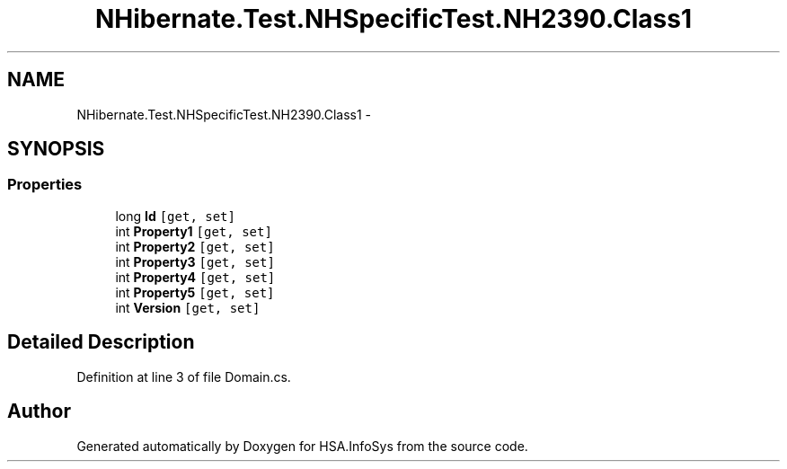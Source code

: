 .TH "NHibernate.Test.NHSpecificTest.NH2390.Class1" 3 "Fri Jul 5 2013" "Version 1.0" "HSA.InfoSys" \" -*- nroff -*-
.ad l
.nh
.SH NAME
NHibernate.Test.NHSpecificTest.NH2390.Class1 \- 
.SH SYNOPSIS
.br
.PP
.SS "Properties"

.in +1c
.ti -1c
.RI "long \fBId\fP\fC [get, set]\fP"
.br
.ti -1c
.RI "int \fBProperty1\fP\fC [get, set]\fP"
.br
.ti -1c
.RI "int \fBProperty2\fP\fC [get, set]\fP"
.br
.ti -1c
.RI "int \fBProperty3\fP\fC [get, set]\fP"
.br
.ti -1c
.RI "int \fBProperty4\fP\fC [get, set]\fP"
.br
.ti -1c
.RI "int \fBProperty5\fP\fC [get, set]\fP"
.br
.ti -1c
.RI "int \fBVersion\fP\fC [get, set]\fP"
.br
.in -1c
.SH "Detailed Description"
.PP 
Definition at line 3 of file Domain\&.cs\&.

.SH "Author"
.PP 
Generated automatically by Doxygen for HSA\&.InfoSys from the source code\&.
